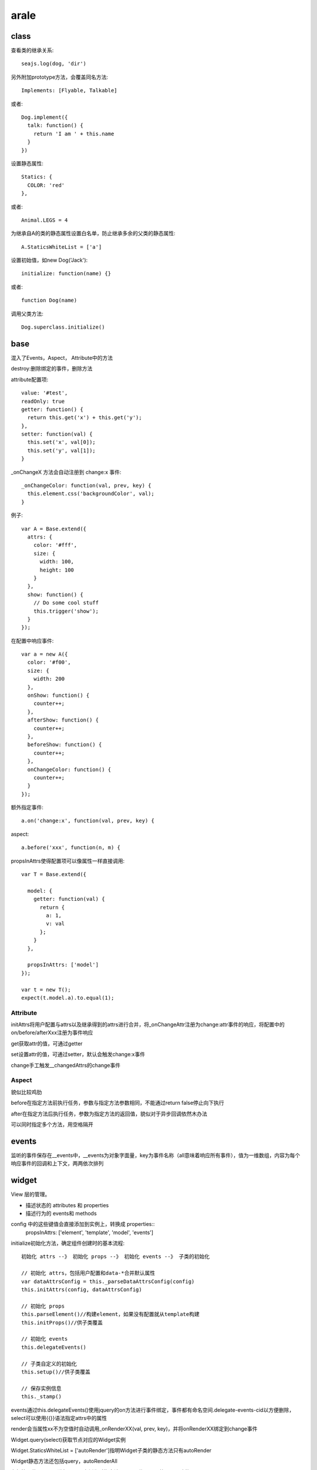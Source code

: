 .. _arale:

***************
arale
***************

class
-------------

查看类的继承关系::

  seajs.log(dog, 'dir')

另外附加prototype方法，会覆盖同名方法::

  Implements: [Flyable, Talkable]

或者::

  Dog.implement({
    talk: function() {
      return 'I am ' + this.name
    }
  })

设置静态属性::

  Statics: {
    COLOR: 'red'
  },

或者::

  Animal.LEGS = 4

为继承自A的类的静态属性设置白名单，防止继承多余的父类的静态属性::

  A.StaticsWhiteList = ['a']

设置初始值，如new Dog('Jack')::

  initialize: function(name) {}

或者::

  function Dog(name)

调用父类方法::

  Dog.superclass.initialize()

base
----------------

混入了Events，Aspect， Attribute中的方法

destroy:删除绑定的事件，删除方法

attribute配置项::

  value: '#test',
  readOnly: true
  getter: function() {
    return this.get('x') + this.get('y');
  },
  setter: function(val) {
    this.set('x', val[0]);
    this.set('y', val[1]);
  }

_onChangeX 方法会自动注册到 change:x 事件::

  _onChangeColor: function(val, prev, key) {
    this.element.css('backgroundColor', val);
  }

例子::

  var A = Base.extend({
    attrs: {
      color: '#fff',
      size: {
        width: 100,
        height: 100
      }
    },
    show: function() {
      // Do some cool stuff
      this.trigger('show');
    }
  });

在配置中响应事件::

  var a = new A({
    color: '#f00',
    size: {
      width: 200
    },
    onShow: function() {
      counter++;
    },
    afterShow: function() {
      counter++;
    },
    beforeShow: function() {
      counter++;
    },
    onChangeColor: function() {
      counter++;
    }
  });

额外指定事件::

  a.on('change:x', function(val, prev, key) {

aspect::

  a.before('xxx', function(n, m) {

propsInAttrs使得配置项可以像属性一样直接调用::

  var T = Base.extend({

    model: {
      getter: function(val) {
        return {
          a: 1,
          v: val
        };
      }
    },

    propsInAttrs: ['model']
  });

  var t = new T();
  expect(t.model.a).to.equal(1);

Attribute
==============

initAttrs将用户配置与attrs以及继承得到的attrs进行合并，将_onChangeAttr注册为change:attr事件的响应，将配置中的on/before/afterXxx注册为事件响应

get获取attr的值，可通过getter

set设置attr的值，可通过setter，默认会触发change:x事件

change手工触发__changedAttrs的change事件

Aspect
============

貌似比较鸡肋

before在指定方法前执行任务，参数与指定方法参数相同，不能通过return false停止向下执行

after在指定方法后执行任务，参数为指定方法的返回值，貌似对于异步回调依然木办法

可以同时指定多个方法，用空格隔开

events
------------

监听的事件保存在__events中，__events为对象字面量，key为事件名称（all意味着响应所有事件），值为一维数组，内容为每个响应事件的回调和上下文，两两依次排列

widget
--------------

View 层的管理。

* 描述状态的 attributes 和 properties
* 描述行为的 events和 methods

config 中的这些键值会直接添加到实例上，转换成 properties::
  propsInAttrs: ['element', 'template', 'model', 'events']

initialize初始化方法，确定组件创建时的基本流程::

  初始化 attrs --》 初始化 props --》 初始化 events --》 子类的初始化

  // 初始化 attrs，包括用户配置和data-*合并默认属性
  var dataAttrsConfig = this._parseDataAttrsConfig(config)
  this.initAttrs(config, dataAttrsConfig)

  // 初始化 props
  this.parseElement()//构建element，如果没有配置就从template构建
  this.initProps()//供子类覆盖

  // 初始化 events
  this.delegateEvents()

  // 子类自定义的初始化
  this.setup()//供子类覆盖

  // 保存实例信息
  this._stamp()

events通过this.delegateEvents()使用jquery的on方法进行事件绑定，事件都有命名空间.delegate-events-cid以方便删除，select可以使用{{}}语法指定attrs中的属性

render会当属性xx不为空值时自动调用_onRenderXX(val, prev, key)，并将onRenderXX绑定到change事件

Widget.query(select)获取节点对应的Widget实例

Widget.StaticsWhiteList = ['autoRender']指明Widget子类的静态方法只有autoRender

Widget静态方法还包括query，autoRenderAll

在标签里使用data-\*进行配置跟实例化时指定该element传入配置效果是一致的

父类继承时attrs中属性，以及model，events会混合，一般的prototype中的object会覆盖

templatable
============

提供了handlebars模板，并提供局部渲染功能。默认的widget只是简单的从模板构建element

混入后, template配置模板，model配置模板变量（也可以用toJSON），templateHelpers配置自定义模板逻辑，由模板自动生成element（jquery对象）

render将widget渲染到页面上

renderPartial渲染部分页面

为了在局部渲染时可以从内部保存的jquery对象中找到正确的区域，为避免标签意外关闭，需要在保存该内部jquery对象时将{{xx}}转换为<!--{{xx}}-->，为防止额外加载数据，将src和href替换

daparser
============

通过方法parseElement解析标签里的data-\*属性。值可以为[],{}，默认会按照json进行转化。第二个参数如果设为true则不进行任何转化

标签里的data-\*会在现代浏览器中存储在元素的dataset中，并可以很方便的进行修改

最好都使用小写, data-some-key会转为someKey

auto-render
============

autoRender，如果子类需要提供更多参数，可以覆盖之

一般使用autoRenderAll()来自动渲染控件。原理是通过data-widget指定模块，然后使用seajs.use分别调用，然后通过向autoRender传入配置 {element: element, renderType: 'auto'}，模块实例化后render

* 全局关闭方法：document.body上设置data-api="off"，然后单个开启：element上设置data-api="on"
* 关闭单个：element上设置data-api="off"

overlay
----------

可以在window.resize时自动定位.

_blurHide设置document.click时元素blur自动hide

继承结构图
-----------

.. image:: aralejs.png

seajs
--------------

seajs.find('widget')参数为正则查询,返回结果为匹配数组。如果想精确匹配，可以精确指定使用widget.js
